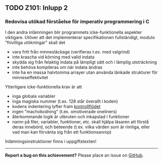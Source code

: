#+html: <a name="101"></a>
** TODO Z101: Inlupp 2

*** Redovisa utökad förståelse för imperativ programmering i C

 I den andra inlämningen blir programmets icke-funktionella
 aspekter viktigare. Utöver att det implementerar specifikationen
 fullständigt, modulo "frivilliga utökningar" skall det

 - vara fritt från minnesläckage (verifieras t.ex. med valgrind)
 - inte krascha vid körning med valid indata
 - skydda sig från felaktig indata på lämpligt sätt och i lämplig utsträckning
 - inte behöva kompileras om när indata ändras
 - inte ha en massa halvtomma arrayer utan använda länkade strukturer för minneseffektivitet

 Ytterligare icke-funktionella krav är att

 - inga globala variabler 
 - inga magiska nummer (t.ex. 128 står överallt i koden)
 - kodens indentering lyfter fram [[http://en.wikipedia.org/wiki/Control_flow][kontrollflödet]]
 - ingen "machokodning" (t.ex. omotiverade oneliners)
 - återkommande logik är utbruten och inkapslad i funktioner
 - namn på filer, variabler, funktioner, etc. skall hjälpa läsaren att förstå deras innebörd, och beteende (t.ex. vilka värden som är rimliga, eller vad man kan förvänta sig från ett funktionsanrop)

 Inlämningsinstruktioner finns i uppgiftstexten!

-----

*Report a bug on this achievement?* Please place an issue on [[https://github.com/IOOPM-UU/achievements/issues/new?title=Bug%20in%20achievement%20z101&body=Please%20describe%20the%20bug,%20comment%20or%20issue%20here&assignee=TobiasWrigstad][GitHub]].
